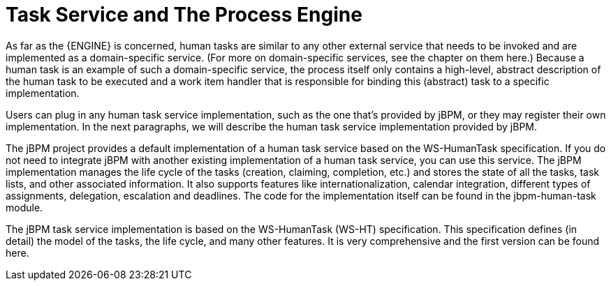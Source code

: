 [[_jbpmtaskservicedetails]]
= Task Service and The Process Engine

As far as the {ENGINE} is concerned, human tasks are similar to any other external service that needs  to be invoked and are implemented as a domain-specific service.
(For more on domain-specific services,  see the chapter on them here.) Because a human task is an example of such a domain-specific service,  the process itself only contains a high-level, abstract description of the human task to be executed  and a work item handler that is responsible for binding this (abstract) task to a specific implementation.

Users can plug in any human task service implementation, such as the one that's provided by jBPM,  or they may register their own implementation.
In the next paragraphs, we will describe the human  task service implementation provided by jBPM.

The jBPM project provides a default implementation of a human task service based on the WS-HumanTask  specification.
If you do not need to integrate jBPM with another existing implementation of a human  task service, you can use this service.
The jBPM implementation manages the life cycle of the tasks  (creation, claiming, completion, etc.) and stores the state of all the tasks, task lists, and other  associated information.
It also supports features like internationalization, calendar integration,  different types of assignments, delegation, escalation and deadlines.
The code for the implementation  itself can be found in the jbpm-human-task module.

The jBPM task service implementation is based on the WS-HumanTask (WS-HT) specification.
This specification  defines (in detail) the model of the tasks, the life cycle, and many other features.
It is very comprehensive  and the first version can be found here.
